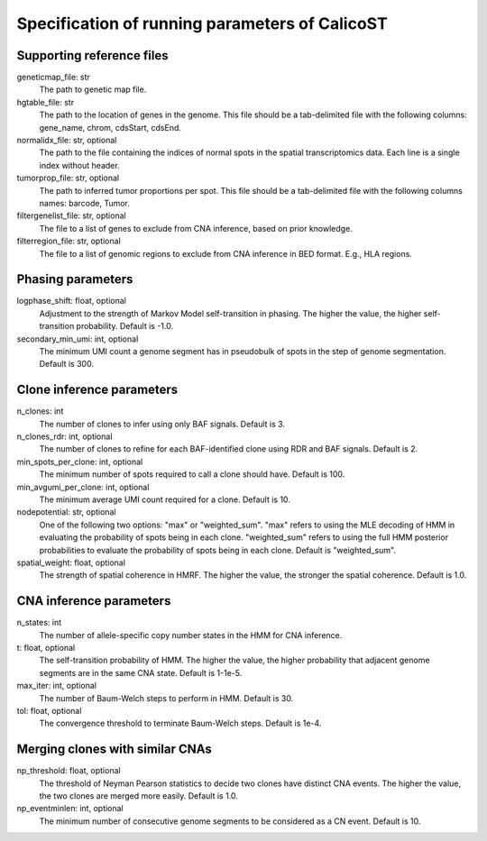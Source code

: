 Specification of running parameters of CalicoST
===============================================

Supporting reference files
--------------------------
geneticmap_file: str
    The path to genetic map file.

hgtable_file: str
    The path to the location of genes in the genome. This file should be a tab-delimited file with the following columns: gene_name, chrom, cdsStart, cdsEnd.

normalidx_file: str, optional
    The path to the file containing the indices of normal spots in the spatial transcriptomics data. Each line is a single index without header.

tumorprop_file: str, optional
    The path to inferred tumor proportions per spot. This file should be a tab-delimited file with the following columns names: barcode, Tumor.

filtergenelist_file: str, optional
    The file to a list of genes to exclude from CNA inference, based on prior knowledge.

filterregion_file: str, optional
    The file to a list of genomic regions to exclude from CNA inference in BED format. E.g., HLA regions.


Phasing parameters
------------------
logphase_shift: float, optional
    Adjustment to the strength of Markov Model self-transition in phasing. The higher the value, the higher self-transition probability. Default is -1.0.

secondary_min_umi: int, optional
    The minimum UMI count a genome segment has in pseudobulk of spots in the step of genome segmentation. Default is 300.


Clone inference parameters
--------------------------
n_clones: int
    The number of clones to infer using only BAF signals. Default is 3.

n_clones_rdr: int, optional
    The number of clones to refine for each BAF-identified clone using RDR and BAF signals. Default is 2.

min_spots_per_clone: int, optional
    The minimum number of spots required to call a clone should have. Default is 100.

min_avgumi_per_clone: int, optional
    The minimum average UMI count required for a clone. Default is 10.

nodepotential: str, optional
    One of the following two options: "max" or "weighted_sum". "max" refers to using the MLE decoding of HMM in evaluating the probability of spots being in each clone. "weighted_sum" refers to using the full HMM posterior probabilities to evaluate the probability of spots being in each clone. Default is "weighted_sum".

spatial_weight: float, optional
    The strength of spatial coherence in HMRF. The higher the value, the stronger the spatial coherence. Default is 1.0.


CNA inference parameters
------------------------
n_states: int
    The number of allele-specific copy number states in the HMM for CNA inference.

t: float, optional
    The self-transition probability of HMM. The higher the value, the higher probability that adjacent genome segments are in the same CNA state. Default is 1-1e-5.

max_iter: int, optional
    The number of Baum-Welch steps to perform in HMM. Default is 30.

tol: float, optional
    The convergence threshold to terminate Baum-Welch steps. Default is 1e-4.


Merging clones with similar CNAs
--------------------------------
np_threshold: float, optional
    The threshold of Neyman Pearson statistics to decide two clones have distinct CNA events. The higher the value, the two clones are merged more easily. Default is 1.0.

np_eventminlen: int, optional
    The minimum number of consecutive genome segments to be considered as a CN event. Default is 10.